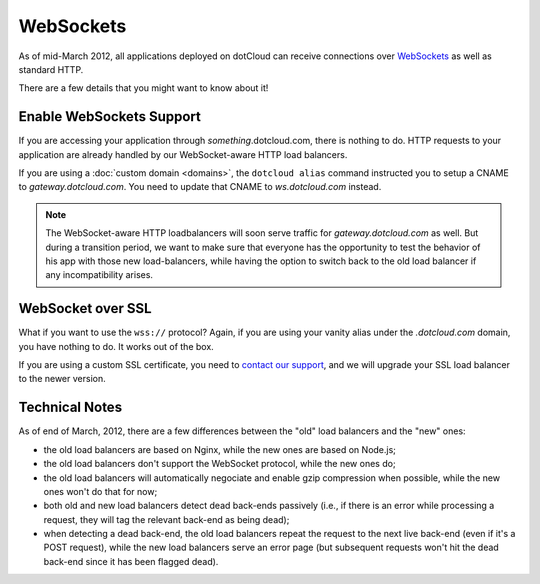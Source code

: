 WebSockets
==========

As of mid-March 2012, all applications deployed on dotCloud can receive connections
over `WebSockets <http://en.wikipedia.org/wiki/WebSocket>`_ as well as standard HTTP.

There are a few details that you might want to know about it!


Enable WebSockets Support
-------------------------

If you are accessing your application through *something*.dotcloud.com, there is
nothing to do. HTTP requests to your application are already handled by our
WebSocket-aware HTTP load balancers.

If you are using a :doc:`custom domain <domains>`, the ``dotcloud alias`` command
instructed you to setup a CNAME to *gateway.dotcloud.com*. You need to update
that CNAME to *ws.dotcloud.com* instead.

.. note::
   The WebSocket-aware HTTP loadbalancers will soon serve traffic for *gateway.dotcloud.com*
   as well. But during a transition period, we want to make sure that everyone has the
   opportunity to test the behavior of his app with those new load-balancers, while
   having the option to switch back to the old load balancer if any incompatibility
   arises.


WebSocket over SSL
------------------

What if you want to use the ``wss://`` protocol? Again, if you are using your vanity
alias under the *.dotcloud.com* domain, you have nothing to do. It works out of the
box.

If you are using a custom SSL certificate, you need to `contact our support
<http://support.dotcloud.com>`_, and we will upgrade your SSL load balancer to
the newer version.


Technical Notes
---------------

As of end of March, 2012, there are a few differences between the "old" load balancers
and the "new" ones:

* the old load balancers are based on Nginx, while the new ones are based on Node.js;
* the old load balancers don't support the WebSocket protocol, while the new ones do;
* the old load balancers will automatically negociate and enable gzip compression
  when possible, while the new ones won't do that for now;
* both old and new load balancers detect dead back-ends passively (i.e., if there is
  an error while processing a request, they will tag the relevant back-end as being dead);
* when detecting a dead back-end, the old load balancers repeat the request to the next
  live back-end (even if it's a POST request), while the new load balancers serve an
  error page (but subsequent requests won't hit the dead back-end since it has been
  flagged dead).
